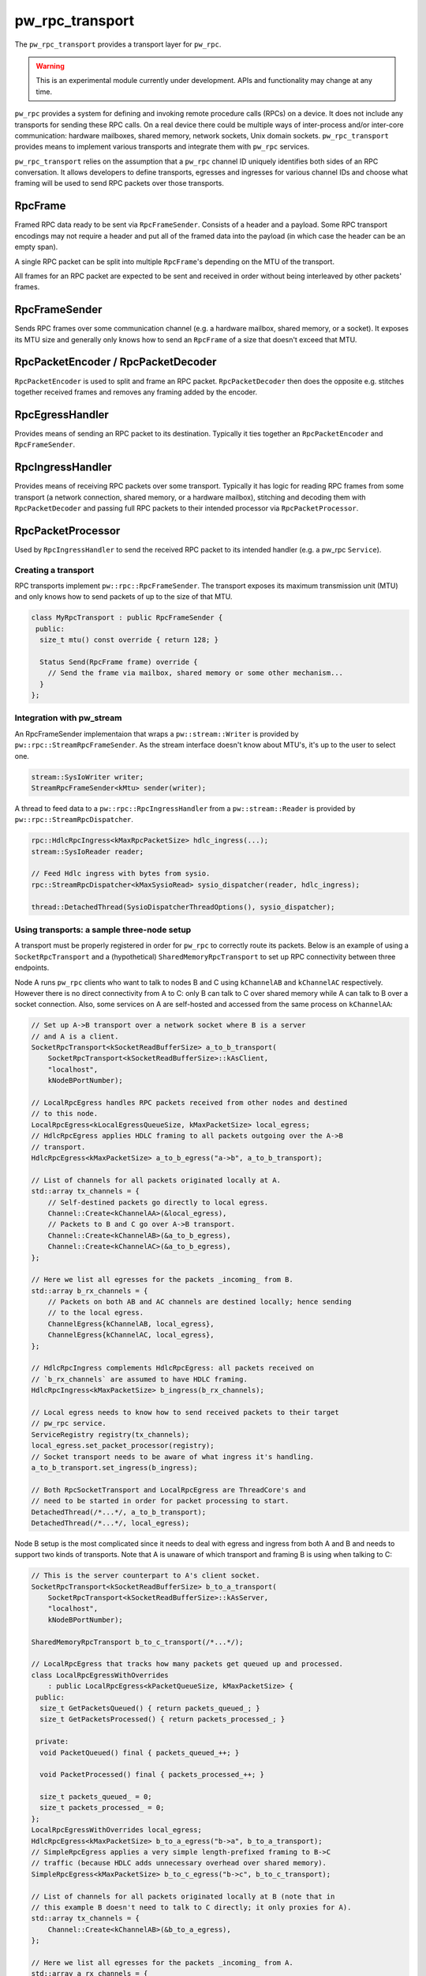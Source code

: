 .. _module-pw_rpc_transport:

================
pw_rpc_transport
================
.. pigweed-module::
   :name: pw_rpc_transport

The ``pw_rpc_transport`` provides a transport layer for ``pw_rpc``.

.. warning::
  This is an experimental module currently under development. APIs and
  functionality may change at any time.

``pw_rpc`` provides a system for defining and invoking remote procedure calls
(RPCs) on a device. It does not include any transports for sending these RPC
calls. On a real device there could be multiple ways of inter-process and/or
inter-core communication: hardware mailboxes, shared memory, network sockets,
Unix domain sockets. ``pw_rpc_transport`` provides means to implement various
transports and integrate them with ``pw_rpc`` services.

``pw_rpc_transport`` relies on the assumption that a ``pw_rpc`` channel ID
uniquely identifies both sides of an RPC conversation. It allows developers to
define transports, egresses and ingresses for various channel IDs and choose
what framing will be used to send RPC packets over those transports.

RpcFrame
--------
Framed RPC data ready to be sent via ``RpcFrameSender``. Consists of a header
and a payload. Some RPC transport encodings may not require a header and put
all of the framed data into the payload (in which case the header can be
an empty span).

A single RPC packet can be split into multiple ``RpcFrame``'s depending on the
MTU of the transport.

All frames for an RPC packet are expected to be sent and received in order
without being interleaved by other packets' frames.

RpcFrameSender
--------------
Sends RPC frames over some communication channel (e.g. a hardware mailbox,
shared memory, or a socket). It exposes its MTU size and generally only knows
how to send an ``RpcFrame`` of a size that doesn't exceed that MTU.

RpcPacketEncoder / RpcPacketDecoder
-----------------------------------
``RpcPacketEncoder`` is used to split and frame an RPC packet.
``RpcPacketDecoder`` then does the opposite e.g. stitches together received
frames and removes any framing added by the encoder.

RpcEgressHandler
----------------
Provides means of sending an RPC packet to its destination. Typically it ties
together an ``RpcPacketEncoder`` and ``RpcFrameSender``.

RpcIngressHandler
-----------------
Provides means of receiving RPC packets over some transport. Typically it has
logic for reading RPC frames from some transport (a network connection,
shared memory, or a hardware mailbox), stitching and decoding them with
``RpcPacketDecoder`` and passing full RPC packets to their intended processor
via ``RpcPacketProcessor``.

RpcPacketProcessor
------------------
Used by ``RpcIngressHandler`` to send the received RPC packet to its intended
handler (e.g. a pw_rpc ``Service``).

--------------------
Creating a transport
--------------------
RPC transports implement ``pw::rpc::RpcFrameSender``. The transport exposes its
maximum transmission unit (MTU) and only knows how to send packets of up to the
size of that MTU.

.. code-block:: cpp

   class MyRpcTransport : public RpcFrameSender {
    public:
     size_t mtu() const override { return 128; }

     Status Send(RpcFrame frame) override {
       // Send the frame via mailbox, shared memory or some other mechanism...
     }
   };

--------------------------
Integration with pw_stream
--------------------------
An RpcFrameSender implementaion that wraps a ``pw::stream::Writer`` is provided
by ``pw::rpc::StreamRpcFrameSender``. As the stream interface doesn't know
about MTU's, it's up to the user to select one.

.. code-block:: cpp

   stream::SysIoWriter writer;
   StreamRpcFrameSender<kMtu> sender(writer);

A thread to feed data to a ``pw::rpc::RpcIngressHandler`` from a
``pw::stream::Reader`` is provided by ``pw::rpc::StreamRpcDispatcher``.

.. code-block:: cpp

   rpc::HdlcRpcIngress<kMaxRpcPacketSize> hdlc_ingress(...);
   stream::SysIoReader reader;

   // Feed Hdlc ingress with bytes from sysio.
   rpc::StreamRpcDispatcher<kMaxSysioRead> sysio_dispatcher(reader, hdlc_ingress);

   thread::DetachedThread(SysioDispatcherThreadOptions(), sysio_dispatcher);

-------------------------------------------
Using transports: a sample three-node setup
-------------------------------------------

A transport must be properly registered in order for ``pw_rpc`` to correctly
route its packets. Below is an example of using a ``SocketRpcTransport`` and
a (hypothetical) ``SharedMemoryRpcTransport`` to set up RPC connectivity between
three endpoints.

Node A runs ``pw_rpc`` clients who want to talk to nodes B and C using
``kChannelAB`` and ``kChannelAC`` respectively. However there is no direct
connectivity from A to C: only B can talk to C over shared memory while A can
talk to B over a socket connection. Also, some services on A are self-hosted
and accessed from the same process on ``kChannelAA``:

.. code-block:: cpp

   // Set up A->B transport over a network socket where B is a server
   // and A is a client.
   SocketRpcTransport<kSocketReadBufferSize> a_to_b_transport(
       SocketRpcTransport<kSocketReadBufferSize>::kAsClient,
       "localhost",
       kNodeBPortNumber);

   // LocalRpcEgress handles RPC packets received from other nodes and destined
   // to this node.
   LocalRpcEgress<kLocalEgressQueueSize, kMaxPacketSize> local_egress;
   // HdlcRpcEgress applies HDLC framing to all packets outgoing over the A->B
   // transport.
   HdlcRpcEgress<kMaxPacketSize> a_to_b_egress("a->b", a_to_b_transport);

   // List of channels for all packets originated locally at A.
   std::array tx_channels = {
       // Self-destined packets go directly to local egress.
       Channel::Create<kChannelAA>(&local_egress),
       // Packets to B and C go over A->B transport.
       Channel::Create<kChannelAB>(&a_to_b_egress),
       Channel::Create<kChannelAC>(&a_to_b_egress),
   };

   // Here we list all egresses for the packets _incoming_ from B.
   std::array b_rx_channels = {
       // Packets on both AB and AC channels are destined locally; hence sending
       // to the local egress.
       ChannelEgress{kChannelAB, local_egress},
       ChannelEgress{kChannelAC, local_egress},
   };

   // HdlcRpcIngress complements HdlcRpcEgress: all packets received on
   // `b_rx_channels` are assumed to have HDLC framing.
   HdlcRpcIngress<kMaxPacketSize> b_ingress(b_rx_channels);

   // Local egress needs to know how to send received packets to their target
   // pw_rpc service.
   ServiceRegistry registry(tx_channels);
   local_egress.set_packet_processor(registry);
   // Socket transport needs to be aware of what ingress it's handling.
   a_to_b_transport.set_ingress(b_ingress);

   // Both RpcSocketTransport and LocalRpcEgress are ThreadCore's and
   // need to be started in order for packet processing to start.
   DetachedThread(/*...*/, a_to_b_transport);
   DetachedThread(/*...*/, local_egress);

Node B setup is the most complicated since it needs to deal with egress
and ingress from both A and B and needs to support two kinds of transports. Note
that A is unaware of which transport and framing B is using when talking to C:

.. code-block:: cpp

   // This is the server counterpart to A's client socket.
   SocketRpcTransport<kSocketReadBufferSize> b_to_a_transport(
       SocketRpcTransport<kSocketReadBufferSize>::kAsServer,
       "localhost",
       kNodeBPortNumber);

   SharedMemoryRpcTransport b_to_c_transport(/*...*/);

   // LocalRpcEgress that tracks how many packets get queued up and processed.
   class LocalRpcEgressWithOverrides
       : public LocalRpcEgress<kPacketQueueSize, kMaxPacketSize> {
    public:
     size_t GetPacketsQueued() { return packets_queued_; }
     size_t GetPacketsProcessed() { return packets_processed_; }

    private:
     void PacketQueued() final { packets_queued_++; }

     void PacketProcessed() final { packets_processed_++; }

     size_t packets_queued_ = 0;
     size_t packets_processed_ = 0;
   };
   LocalRpcEgressWithOverrides local_egress;
   HdlcRpcEgress<kMaxPacketSize> b_to_a_egress("b->a", b_to_a_transport);
   // SimpleRpcEgress applies a very simple length-prefixed framing to B->C
   // traffic (because HDLC adds unnecessary overhead over shared memory).
   SimpleRpcEgress<kMaxPacketSize> b_to_c_egress("b->c", b_to_c_transport);

   // List of channels for all packets originated locally at B (note that in
   // this example B doesn't need to talk to C directly; it only proxies for A).
   std::array tx_channels = {
       Channel::Create<kChannelAB>(&b_to_a_egress),
   };

   // Here we list all egresses for the packets _incoming_ from A.
   std::array a_rx_channels = {
       ChannelEgress{kChannelAB, local_egress},
       ChannelEgress{kChannelAC, b_to_c_egress},
   };

   // Here we list all egresses for the packets _incoming_ from C.
   std::array c_rx_channels = {
       ChannelEgress{kChannelAC, b_to_a_egress},
   };

   HdlcRpcIngress<kMaxPacketSize> a_ingress(a_rx_channels);
   SimpleRpcIngress<kMaxPacketSize> c_ingress(c_rx_channels);

   ServiceRegistry registry(tx_channels);
   local_egress.set_packet_processor(registry);

   b_to_a_transport.set_ingress(a_ingress);
   b_to_c_transport.set_ingress(c_ingress);

   DetachedThread({}, b_to_a_transport);
   DetachedThread({}, b_to_c_transport);
   DetachedThread({}, local_egress);

Node C setup is straightforward since it only needs to handle ingress from B:

.. code-block:: cpp

   SharedMemoryRpcTransport c_to_b_transport(/*...*/);
   LocalRpcEgress<kLocalEgressQueueSize, kMaxPacketSize> local_egress;
   SimpleRpcEgress<kMaxPacketSize> c_to_b_egress("c->b", c_to_b_transport);

   std::array tx_channels = {
       Channel::Create<kChannelAC>(&c_to_b_egress),
   };

   // Here we list all egresses for the packets _incoming_ from B.
   std::array b_rx_channels = {
       ChannelEgress{kChannelAC, local_egress},
   };

   SimpleRpcIngress<kMaxPacketSize> b_ingress(b_rx_channels);

   ServiceRegistry registry(tx_channels);
   local_egress.set_packet_processor(registry);

   c_to_b_transport.set_ingress(b_ingress);

   DetachedThread(/*...*/, c_to_b_transport);
   DetachedThread(/*...*/, local_egress);
